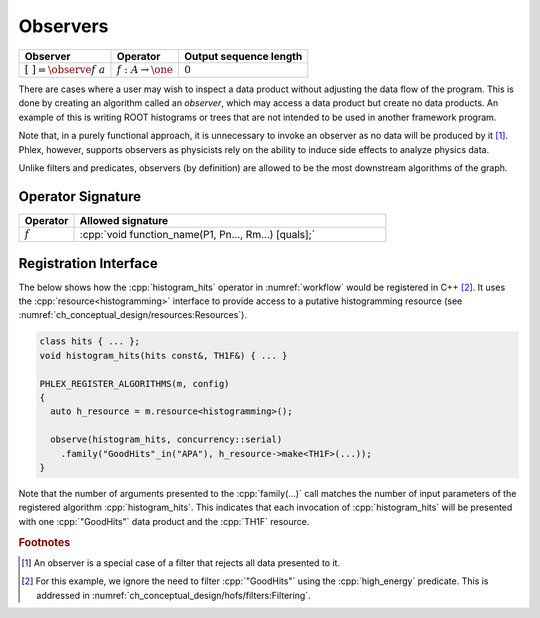 Observers
---------

+---------------------------------+--------------------------------------+------------------------+
| **Observer**                    | Operator                             | Output sequence length |
+=================================+======================================+========================+
| :math:`[\ \ ] = \observe{f}\ a` | :math:`f: A \rightarrow \one`        | :math:`0`              |
+---------------------------------+--------------------------------------+------------------------+

There are cases where a user may wish to inspect a data product without adjusting the data flow of the program.
This is done by creating an algorithm called an *observer*, which may access a data product but create no data products.
An example of this is writing ROOT histograms or trees that are not intended to be used in another framework program.

Note that, in a purely functional approach, it is unnecessary to invoke an observer as no data will be produced by it [#reject]_.
Phlex, however, supports observers as physicists rely on the ability to induce side effects to analyze physics data.

Unlike filters and predicates, observers (by definition) are allowed to be the most downstream algorithms of the graph.

Operator Signature
^^^^^^^^^^^^^^^^^^

.. table::
    :widths: 15 85

    +--------------+------------------------------------------------------+
    | **Operator** | **Allowed signature**                                |
    +==============+======================================================+
    | :math:`f`    | :cpp:`void function_name(P1, Pn..., Rm...) [quals];` |
    +--------------+------------------------------------------------------+

Registration Interface
^^^^^^^^^^^^^^^^^^^^^^

The below shows how the :cpp:`histogram_hits` operator in :numref:`workflow` would be registered in C++ [#ffilter]_.
It uses the :cpp:`resource<histogramming>` interface to provide access to a putative histogramming resource (see :numref:`ch_conceptual_design/resources:Resources`).

.. code:: c++

   class hits { ... };
   void histogram_hits(hits const&, TH1F&) { ... }

   PHLEX_REGISTER_ALGORITHMS(m, config)
   {
     auto h_resource = m.resource<histogramming>();

     observe(histogram_hits, concurrency::serial)
       .family("GoodHits"_in("APA"), h_resource->make<TH1F>(...));
   }

Note that the number of arguments presented to the :cpp:`family(...)` call matches the number of input parameters of the registered algorithm :cpp:`histogram_hits`.
This indicates that each invocation of :cpp:`histogram_hits` will be presented with one :cpp:`"GoodHits"` data product and the :cpp:`TH1F` resource.

.. rubric:: Footnotes

.. [#reject] An observer is a special case of a filter that rejects all data presented to it.
.. [#ffilter] For this example, we ignore the need to filter :cpp:`"GoodHits"` using the :cpp:`high_energy` predicate.
              This is addressed in :numref:`ch_conceptual_design/hofs/filters:Filtering`.
